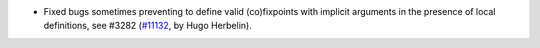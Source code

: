 - Fixed bugs sometimes preventing to define valid (co)fixpoints with implicit arguments in the presence of local definitions, see #3282 (`#11132 <https://github.com/coq/coq/pull/11132>`_, by Hugo Herbelin).
